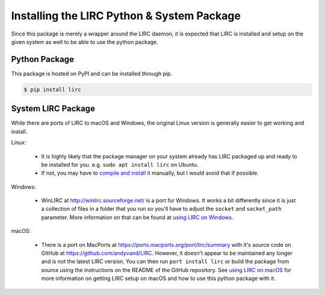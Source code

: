 Installing the LIRC Python & System Package
===========================================

Since this package is merely a wrapper around the LIRC
daemon, it is expected that LIRC is installed and setup
on the given system as well to be able to use the python
package.

Python Package
--------------

This package is hosted on PyPI and can be installed
through pip.

.. code-block:: bash

  $ pip install lirc

System LIRC Package
-------------------

While there are ports of LIRC to macOS and Windows,
the original Linux version is generally easier to
get working and install.

Linux:

  * It is highly likely that the package manager on
    your system already has LIRC packaged up and ready
    to be installed for you. e.g. ``sudo apt install lirc`` on Ubuntu.

  * If not, you may have to `compile and install <https://www.lirc.org/html/install.html>`_
    it manually, but I would avoid that if possible.

Windows:

  * WinLIRC at http://winlirc.sourceforge.net/ is a port for Windows.
    It works a bit differently since it is just a collection of files
    in a folder that you run so you'll have to adjust the ``socket``
    and ``socket_path`` parameter. More information on that can be found
    at `using LIRC on Windows <./using-lirc-on-windows.html>`_.

macOS:

  * There is a port on MacPorts at https://ports.macports.org/port/lirc/summary
    with it's source code on GitHub at https://github.com/andyvand/LIRC. However,
    it doesn't appear to be maintained any longer and is not the latest LIRC version.
    You can then run ``port install lirc`` or build the package from source using
    the instructions on the README of the GitHub repository. See
    `using LIRC on macOS <./using-lirc-on-macos.html>`_ for more information on
    getting LIRC setup on macOS and how to use this python package with it.